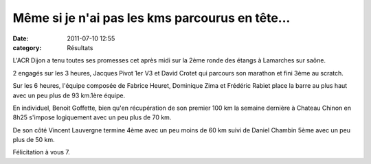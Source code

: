 Même si je n'ai pas les kms parcourus en tête...
================================================

:date: 2011-07-10 12:55
:category: Résultats



L'ACR Dijon a tenu toutes ses promesses cet après midi sur la 2ème ronde des étangs à Lamarches sur saône.

 

2 engagés sur les 3 heures, Jacques Pivot 1er V3 et David Crotet qui parcours son marathon et fini 3ème au scratch.

Sur les 6 heures, l'équipe composée de Fabrice Heuret, Dominique Zima et Frédéric Rabiet place la barre au plus haut avec un peu plus de 93 km.1ère équipe.

 

En individuel, Benoit Goffette, bien qu'en récupération de son premier 100 km la semaine dernière à Chateau Chinon en 8h25 s'impose logiquement avec un peu plus de 70 km. 

.. image:: http://assets.acr-dijon.org/6h2010.jpg


De son côté Vincent Lauvergne termine 4ème avec un peu moins de 60 km suivi de Daniel Chambin 5ème avec un peu plus de 50 km.

 

Félicitation à vous 7. 
